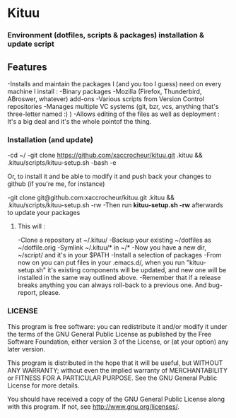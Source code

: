 * Kituu

***  Environment (dotfiles, scripts & packages) installation & update script

** Features
   -Installs and maintain the packages I (and you too I guess) need on every machine I install :
     -Binary packages
      -Mozilla (Firefox, Thunderbird, ABroswer, whatever) add-ons
      -Various scripts from Version Control repositories
   -Manages multiple VC systems (git, bzr, vcs, anything that's three-letter named :) )
   -Allows editing of the files as well as deployment : It's a big deal and it's the whole pointof the thing.

*** Installation (and update)
    -cd ~/
    -git clone https://github.com/xaccrocheur/kituu.git .kituu && .kituu/scripts/kituu-setup.sh
    -bash
    -e

Or, to install it and be able to modify it and push back your changes
to github (if you're me, for instance)

    -git clone git@github.com:xaccrocheur/kituu.git .kituu && .kituu/scripts/kituu-setup.sh -rw
    -Then run *kituu-setup.sh -rw* afterwards to update your packages

**** This will :
    -Clone a repository at ~/.kituu/
    -Backup your existing ~/dotfiles as ~/dotfile.orig
    -Symlink ~/.kituu/* in ~/*
    -Now you have a new dir, ~/script/ and it's in your $PATH
    -Install a selection of packages
    -From now on you can put files in your .emacs.d/, when you run "kituu-setup.sh" it's existing components will be updated, and new one will be installed in the same way outlined above.
    -Remember that if a release breaks anything you can always roll-back to a previous one. And bug-report, please.

*** LICENSE
    This program is free software: you can redistribute it and/or modify
    it under the terms of the GNU General Public License as published by
    the Free Software Foundation, either version 3 of the License, or
    (at your option) any later version.

    This program is distributed in the hope that it will be useful,
    but WITHOUT ANY WARRANTY; without even the implied warranty of
    MERCHANTABILITY or FITNESS FOR A PARTICULAR PURPOSE.  See the
    GNU General Public License for more details.

    You should have received a copy of the GNU General Public License
    along with this program.  If not, see <http://www.gnu.org/licenses/>.

